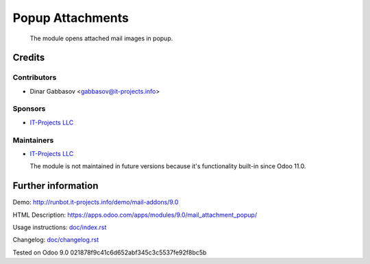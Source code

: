 ===================
 Popup Attachments
===================

 The module opens attached mail images in popup.

Credits
=======

Contributors
------------
* Dinar Gabbasov <gabbasov@it-projects.info>

Sponsors
--------
* `IT-Projects LLC <https://it-projects.info>`_

Maintainers
-----------
* `IT-Projects LLC <https://it-projects.info>`_

  The module is not maintained in future versions because it's functionality built-in since Odoo 11.0.

Further information
===================

Demo: http://runbot.it-projects.info/demo/mail-addons/9.0

HTML Description: https://apps.odoo.com/apps/modules/9.0/mail_attachment_popup/

Usage instructions: `<doc/index.rst>`_

Changelog: `<doc/changelog.rst>`_

Tested on Odoo 9.0 021878f9c41c6d652abf345c3c5537fe92f8bc5b
